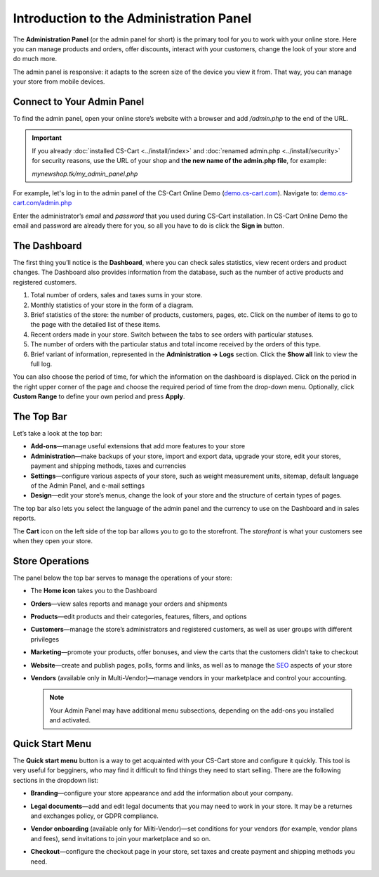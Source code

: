 ****************************************
Introduction to the Administration Panel
****************************************

The **Administration Panel** (or the admin panel for short) is the primary tool for you to work with your online store. Here you can manage products and orders, offer discounts, interact with your customers, change the look of your store and do much more.

The admin panel is responsive: it adapts to the screen size of the device you view it from. That way, you can manage your store from mobile devices.

===========================
Connect to Your Admin Panel
===========================

To find the admin panel, open your online store’s website with a browser and add */admin.php* to the end of the URL.

.. important::

    If you already :doc:`installed CS-Cart <../install/index>` and :doc:`renamed admin.php <../install/security>` for security reasons, use the URL of your shop and **the new name of the admin.php file**, for example:

    *mynewshop.tk/my_admin_panel.php* 

For example, let's log in to the admin panel of the CS-Cart Online Demo (`demo.cs-cart.com <http://demo.cs-cart.com/>`_). Navigate to: `demo.cs-cart.com/admin.php <http://demo.cs-cart.com/admin.php>`_

.. image:: img/intro/url.png
    :align: center
    :alt: The URL of the admin panel in CS-Cart Onlide Demo.


Enter the administrator’s *email* and *password* that you used during CS-Cart installation. In CS-Cart Online Demo the email and password are already there for you, so all you have to do is click the **Sign in** button.

.. image:: img/intro/login.png
    :align: center
    :alt: The login form of the CS-Cart Administration Panel.

=============
The Dashboard
=============

The first thing you’ll notice is the **Dashboard**, where you can check sales statistics, view recent orders and product changes. The Dashboard also provides information from the database, such as the number of active products and registered customers.

.. image:: img/intro/dashboard.png
    :align: center
    :alt: The Dashboard provides the statistics of your store.

#. Total number of orders, sales and taxes sums in your store.

#. Monthly statistics of your store in the form of a diagram.

#. Brief statistics of the store: the number of products, customers, pages, etc. Click on the number of items to go to the page with the detailed list of these items.

#. Recent orders made in your store. Switch between the tabs to see orders with particular statuses.

#. The number of orders with the particular status and total income received by the orders of this type.

#. Brief variant of information, represented in the **Administration → Logs** section. Click the **Show all** link to view the full log.

You can also choose the period of time, for which the information on the dashboard is displayed. Click on the period in the right upper corner of the page and choose the required period of time from the drop-down menu. Optionally, click **Custom Range** to define your own period and press **Apply**.

.. image:: img/intro/periods.png
    :align: center
    :alt: View statistics for the particular period.

===========
The Top Bar
===========

Let’s take a look at the top bar:

.. image:: img/intro/top_bar.png
    :align: center
    :alt: The blue bar on the top of the CS-Cart admin panel.

*  **Add-ons**—manage useful extensions that add more features to your store

*  **Administration**—make backups of your store, import and export data, upgrade your store, edit your stores, payment and shipping methods, taxes and currencies

*  **Settings**—configure various aspects of your store, such as weight measurement units, sitemap, default language of the Admin Panel, and e-mail settings 

*  **Design**—edit your store’s menus, change the look of your store and the structure of certain types of pages.

The top bar also lets you select the language of the admin panel and the currency to use on the Dashboard and in sales reports.

The **Cart** icon on the left side of the top bar allows you to go to the storefront. The *storefront* is what your customers see when they open your store. 


================
Store Operations
================

The panel below the top bar serves to manage the operations of your store:

.. image:: img/intro/store_operations.png
    :align: center
    :alt: The Store Operations panel allows you to manage your products, orders and customers.

* The **Home icon** takes you to the Dashboard

* **Orders**—view sales reports and manage your orders and shipments

* **Products**—edit products and their categories, features, filters, and options

* **Customers**—manage the store’s administrators and registered customers, as well as user groups with different privileges

* **Marketing**—promote your products, offer bonuses, and view the carts that the customers didn’t take to checkout

* **Website**—create and publish pages, polls, forms and links, as well as to manage the `SEO <https://en.wikipedia.org/wiki/Search_engine_optimization>`_ aspects of your store

* **Vendors** (available only in Multi-Vendor)—manage vendors in your marketplace and control your accounting.

  .. note::

      Your Admin Panel may have additional menu subsections, depending on the add-ons you installed and activated.
      
      
================
Quick Start Menu
================

The **Quick start menu** button is a way to get acquainted with your CS-Cart store and configure it quickly. This tool is very useful for begginers, who may find it difficult to find things they need to start selling. There are the following sections in the dropdown list:

* **Branding**—configure your store appearance and add the information about your company.

* **Legal documents**—add and edit legal documents that you may need to work in your store. It may be a returnes and exchanges policy, or GDPR compliance.

* **Vendor onboarding** (available only for Milti-Vendor)—set conditions for your vendors (for example, vendor plans and fees), send invitations to join your marketplace and so on. 

* **Checkout**—configure the checkout page in your store, set taxes and create payment and shipping methods you need.

  .. image:: img/intro/quick_start_menu.png
      :align: center
      :alt: Quick start menu button in admin panel

.. meta::
   :description: Where to find CS-Cart or Multi-Vendor admin panel? How to work with CS-Cart or Multi-Vendor admin panel?
